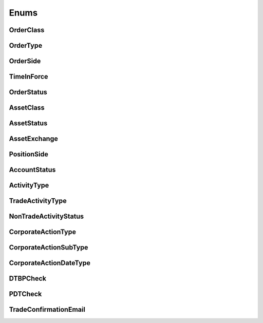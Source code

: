 =====
Enums
=====


OrderClass
----------

.. autoenum:: alpaca.trading.enums.OrderClass


OrderType
---------

.. autoenum:: alpaca.trading.enums.OrderType


OrderSide
---------

.. autoenum:: alpaca.trading.enums.OrderSide


TimeInForce
-----------

.. autoenum:: alpaca.trading.enums.TimeInForce


OrderStatus
-----------

.. autoenum:: alpaca.trading.enums.OrderStatus


AssetClass
----------

.. autoenum:: alpaca.trading.enums.AssetClass


AssetStatus
-----------

.. autoenum:: alpaca.trading.enums.AssetStatus


AssetExchange
-------------

.. autoenum:: alpaca.trading.enums.AssetExchange


PositionSide
------------

.. autoenum:: alpaca.trading.enums.PositionSide


AccountStatus
-------------

.. autoenum:: alpaca.trading.enums.AccountStatus



ActivityType
------------

.. autoenum:: alpaca.trading.enums.ActivityType


TradeActivityType
-----------------

.. autoenum:: alpaca.trading.enums.TradeActivityType


NonTradeActivityStatus
----------------------

.. autoenum:: alpaca.trading.enums.NonTradeActivityStatus



CorporateActionType
-------------------

.. autoenum:: alpaca.trading.enums.CorporateActionType


CorporateActionSubType
----------------------

.. autoenum:: alpaca.trading.enums.CorporateActionSubType


CorporateActionDateType
-----------------------

.. autoenum:: alpaca.trading.enums.CorporateActionDateType


DTBPCheck
---------

.. autoenum:: alpaca.trading.enums.DTBPCheck

PDTCheck
---------

.. autoenum:: alpaca.trading.enums.PDTCheck

TradeConfirmationEmail
----------------------

.. autoenum:: alpaca.trading.enums.TradeConfirmationEmail
